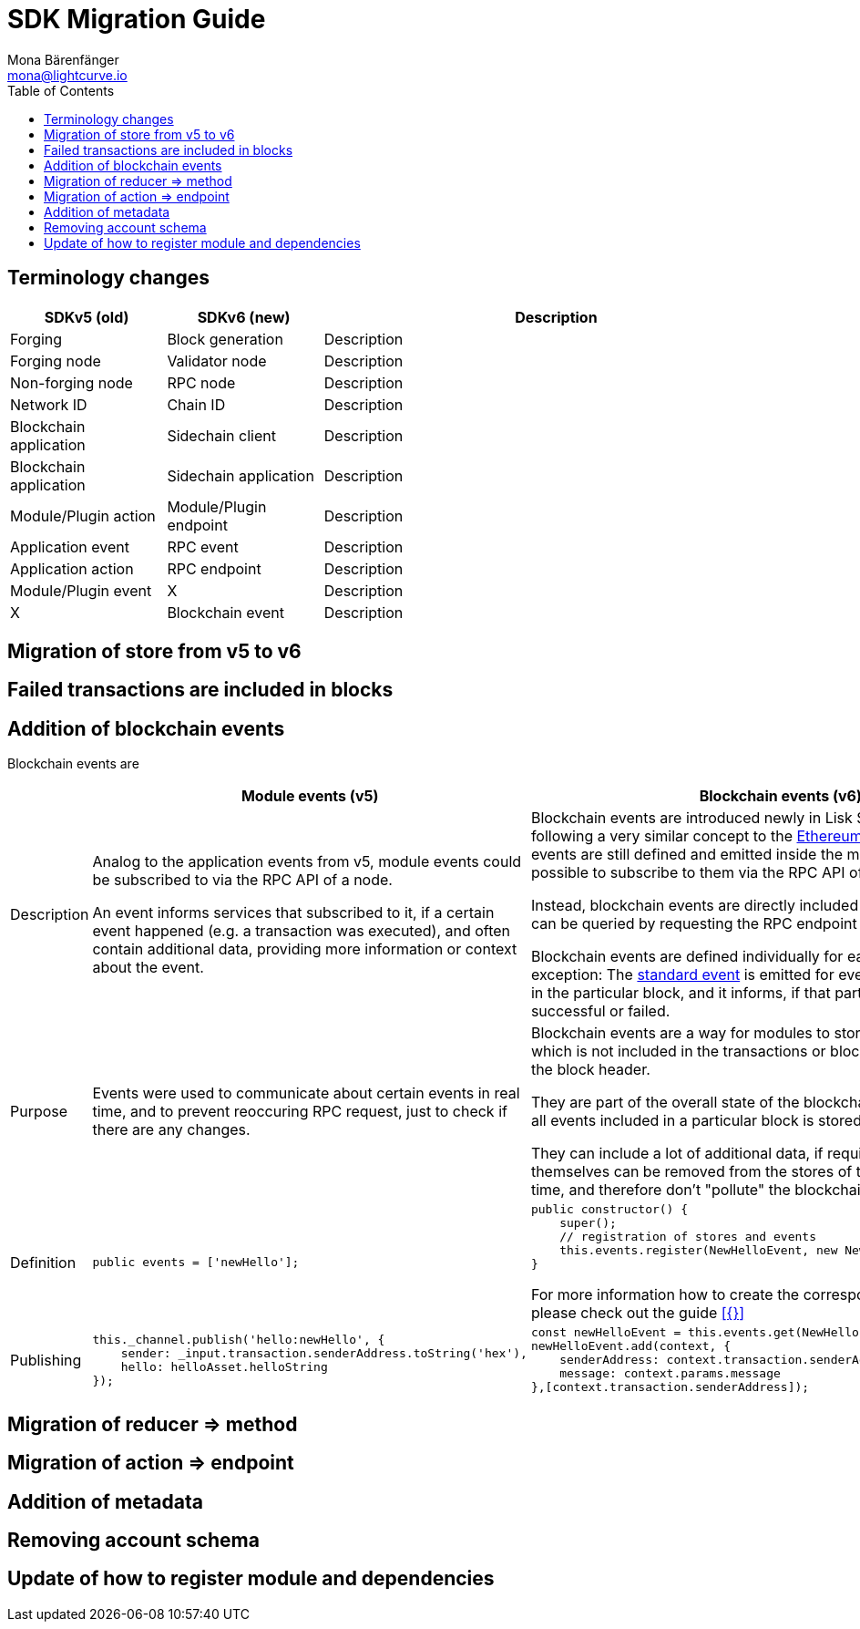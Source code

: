 = SDK Migration Guide
Mona Bärenfänger <mona@lightcurve.io>
// Settings
:toc:
:docs-general: lisk-docs::
// URLs
:url_ethereum_events: https://medium.com/mycrypto/understanding-event-logs-on-the-ethereum-blockchain-f4ae7ba50378
// Project URLs
:url_api_rpc_getEvents: {docs-general}api/lisk-node-rpc.adoc

== Terminology changes

[cols="1,1,3",options="header"]
|===
|SDKv5 (old)
|SDKv6 (new)
|Description

|Forging
|Block generation
|Description

|Forging node
|Validator node
|Description

|Non-forging node
|RPC node
|Description

|Network ID
|Chain ID
|Description

|Blockchain application
|Sidechain client
|Description

|Blockchain application
|Sidechain application
|Description

|Module/Plugin action
|Module/Plugin endpoint
|Description

|Application event
|RPC event
|Description

|Application action
|RPC endpoint
|Description

|Module/Plugin event
|X
|Description

|X
|Blockchain event
|Description
|===

== Migration of store from v5 to v6

== Failed transactions are included in blocks

== Addition of blockchain events

Blockchain events are

[cols="1,2,2",options="header"]
|===
|
|Module events (v5)
|Blockchain events (v6)

|Description
|Analog to the application events from v5, module events could be subscribed to via the RPC API of a node.

An event informs services that subscribed to it, if a certain event happened (e.g. a transaction was executed), and often contain additional data, providing more information or context about the event.
|Blockchain events are introduced newly in Lisk SDK v6, and are following a very similar concept to the {url_ethereum_events}[Ethereum event log^].
Blockchain events are still defined and emitted inside the module, but it is not possible to subscribe to them via the RPC API of a node.

Instead, blockchain events are directly included in the block header and can be queried by requesting the RPC endpoint `chain_getEvents`.

Blockchain events are defined individually for each module, which one exception: The xref:{}[standard event] is emitted for every transaction included in the particular block, and it informs, if that particular transaction was successful or failed.

|Purpose
|Events were used to communicate about certain events in real time, and to prevent reoccuring RPC request, just to check if there are any changes.
|Blockchain events are a way for modules to store important information which is not included in the transactions or block assets, directly inside the block header.

They are part of the overall state of the blockchain, as an event root of all events included in a particular block is stored in the block header.

They can include a lot of additional data, if required, as the events themselves can be removed from the stores of the node after a certain time, and therefore don't "pollute" the blockchain itself.

|Definition
a|
[source,js]
----
public events = ['newHello'];
----
a|
[source,js]
----
public constructor() {
    super();
    // registration of stores and events
    this.events.register(NewHelloEvent, new NewHelloEvent(this.name));
}
----

For more information how to create the corresponding event class, please check out the guide xref:{}[]

|Publishing
a|
[source,js]
----
this._channel.publish('hello:newHello', {
    sender: _input.transaction.senderAddress.toString('hex'),
    hello: helloAsset.helloString
});
----
a|
[source,js]
----
const newHelloEvent = this.events.get(NewHelloEvent);
newHelloEvent.add(context, {
    senderAddress: context.transaction.senderAddress,
    message: context.params.message
},[context.transaction.senderAddress]);
----

|===



== Migration of reducer => method

== Migration of action => endpoint

== Addition of metadata

== Removing account schema

== Update of how to register module and dependencies
